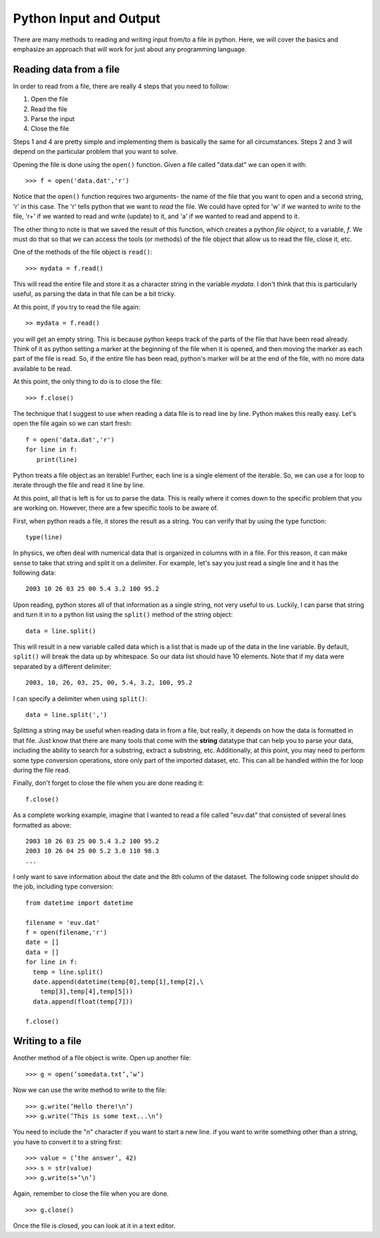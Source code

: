 Python Input and Output
=======================

There are many methods to reading and writing
input from/to a file in python. Here, we will
cover the basics and emphasize an approach that
will work for just about any programming language.

Reading data from a file
------------------------

In order to read from a file, there are really 4
steps that you need to follow:

1. Open the file
2. Read the file
3. Parse the input
4. Close the file

Steps 1 and 4 are pretty simple and implementing them is basically the same for all circumstances. Steps
2 and 3 will depend on the particular problem that you want to solve.

Opening the file
is done using the ``open()`` function. Given
a file called "data.dat" we can open it with::

    >>> f = open('data.dat','r')

Notice that the ``open()`` function requires two
arguments- the name of the file that you want to
open and a second string, 'r' in this case. The
'r' tells python that we want to *read* the file.
We could have opted for 'w' if we wanted to
*write* to the file, 'r+' if we wanted to
read and write (update) to it, and 'a' if
we wanted to read and append to it.

The other thing to note is that we saved the result
of this function, which creates a python *file object*, to a variable, *f*. We must do that
so that we can access the tools (or methods) of the
file object that allow us to read the file, close it,
etc.

One of the methods of the file object is ``read()``::

  >>> mydata = f.read()

This will read the entire file and store it as a character string in the variable *mydata*.
I don't think that this is particularly useful, as
parsing the data in that file can be a bit tricky.

At this point, if you try to read the file again::

  >> mydata = f.read()

you will get an empty string. This is
because python keeps track of the parts of the file that have been read already. Think of it as
python setting a marker at the beginning of the
file when it is opened, and then moving the marker
as each part of the file is read. So, if the entire file
has been read, python's marker will be at the end of the file, with no more data available to be read.

At this point, the only thing to do is to close the
file::

  >>> f.close()

The technique that I suggest to use when reading
a data file is to read line by line. Python makes
this really easy. Let's open the file again so
we can start fresh::

  f = open('data.dat','r')
  for line in f:
     print(line)

Python treats a file object as an iterable! Further,
each line is a single element of the iterable.
So, we can use a for loop to iterate through
the file and read it line by line.

At this point, all that is left is for us to parse
the data. This is really where it comes down
to the specific problem that you are working on.
However, there are a few specific tools to be
aware of.

First, when python reads a file, it stores the result
as a string. You can verify that by using the
type function::

  type(line)

In physics, we often deal with numerical data that is organized in columns with in a file. For this
reason, it can make sense to take that string
and split it on a delimiter. For example,
let's say you just read a single line and
it has the following data::

  2003 10 26 03 25 00 5.4 3.2 100 95.2

Upon reading, python stores all of that information
as a single string, not very useful to us. Luckily,
I can parse that string and turn it in to a python
list using the ``split()`` method of the string
object::

  data = line.split()

This will result in a new variable called data
which is a list that is made up of the data in
the line variable. By default, ``split()`` will
break the data up by whitespace. So our data
list should have 10 elements. Note that
if my data were separated by a different delimiter::

  2003, 10, 26, 03, 25, 00, 5.4, 3.2, 100, 95.2

I can specify a delimiter when using ``split()``::

  data = line.split(',')

Splitting a string may be useful when reading data
in from a file, but really, it depends on how
the data is formatted in that file. Just
know that there are many tools that come with
the **string** datatype that can help you
to parse your data, including the ability
to search for a substring, extract a substring,
etc. Additionally, at this point, you may
need to perform some type conversion operations,
store only part of the imported dataset, etc.
This can all be handled within the for loop
during the file read.

Finally, don't forget to close the file
when you are done reading it::

  f.close()

As a complete working example, imagine that
I wanted to read a file called "euv.dat" that
consisted of several lines formatted as above::

  2003 10 26 03 25 00 5.4 3.2 100 95.2
  2003 10 26 04 25 00 5.2 3.0 110 98.3
  ...

I only want to save information about the date
and the 8th column of the dataset. The following code snippet should do the job, including type conversion::

  from datetime import datetime

  filename = 'euv.dat'
  f = open(filename,'r')
  date = []
  data = []
  for line in f:
    temp = line.split()
    date.append(datetime(temp[0],temp[1],temp[2],\
      temp[3],temp[4],temp[5]))
    data.append(float(temp[7]))

  f.close()


Writing to a file
-----------------

Another method of a file object is write. Open up another file::

  >>> g = open(’somedata.txt’,’w’)

Now we can use the write method to write to the file::

  >>> g.write(’Hello there!\n’)
  >>> g.write(’This is some text...\n’)

You need to include the "\n" character if you want to start a new line. if you want to write
something other than a string, you have to convert it to a string first::

  >>> value = (’the answer’, 42)
  >>> s = str(value)
  >>> g.write(s+’\n’)

Again, remember to close the file when you are done.
::

  >>> g.close()

Once the file is closed, you can look at it in a text editor.

